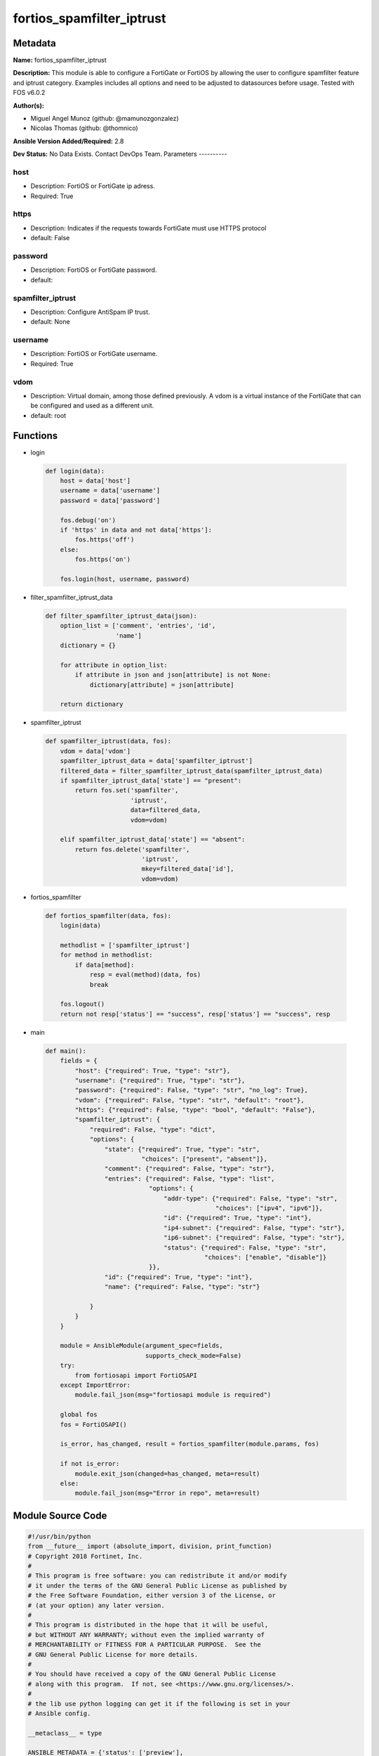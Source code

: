 ==========================
fortios_spamfilter_iptrust
==========================


Metadata
--------




**Name:** fortios_spamfilter_iptrust

**Description:** This module is able to configure a FortiGate or FortiOS by allowing the user to configure spamfilter feature and iptrust category. Examples includes all options and need to be adjusted to datasources before usage. Tested with FOS v6.0.2


**Author(s):**

- Miguel Angel Munoz (github: @mamunozgonzalez)

- Nicolas Thomas (github: @thomnico)



**Ansible Version Added/Required:** 2.8

**Dev Status:** No Data Exists. Contact DevOps Team.
Parameters
----------

host
++++

- Description: FortiOS or FortiGate ip adress.



- Required: True

https
+++++

- Description: Indicates if the requests towards FortiGate must use HTTPS protocol



- default: False

password
++++++++

- Description: FortiOS or FortiGate password.



- default:

spamfilter_iptrust
++++++++++++++++++

- Description: Configure AntiSpam IP trust.



- default: None

username
++++++++

- Description: FortiOS or FortiGate username.



- Required: True

vdom
++++

- Description: Virtual domain, among those defined previously. A vdom is a virtual instance of the FortiGate that can be configured and used as a different unit.



- default: root




Functions
---------




- login

 .. code-block:: python

    def login(data):
        host = data['host']
        username = data['username']
        password = data['password']

        fos.debug('on')
        if 'https' in data and not data['https']:
            fos.https('off')
        else:
            fos.https('on')

        fos.login(host, username, password)



- filter_spamfilter_iptrust_data

 .. code-block:: python

    def filter_spamfilter_iptrust_data(json):
        option_list = ['comment', 'entries', 'id',
                       'name']
        dictionary = {}

        for attribute in option_list:
            if attribute in json and json[attribute] is not None:
                dictionary[attribute] = json[attribute]

        return dictionary



- spamfilter_iptrust

 .. code-block:: python

    def spamfilter_iptrust(data, fos):
        vdom = data['vdom']
        spamfilter_iptrust_data = data['spamfilter_iptrust']
        filtered_data = filter_spamfilter_iptrust_data(spamfilter_iptrust_data)
        if spamfilter_iptrust_data['state'] == "present":
            return fos.set('spamfilter',
                           'iptrust',
                           data=filtered_data,
                           vdom=vdom)

        elif spamfilter_iptrust_data['state'] == "absent":
            return fos.delete('spamfilter',
                              'iptrust',
                              mkey=filtered_data['id'],
                              vdom=vdom)



- fortios_spamfilter

 .. code-block:: python

    def fortios_spamfilter(data, fos):
        login(data)

        methodlist = ['spamfilter_iptrust']
        for method in methodlist:
            if data[method]:
                resp = eval(method)(data, fos)
                break

        fos.logout()
        return not resp['status'] == "success", resp['status'] == "success", resp



- main

 .. code-block:: python

    def main():
        fields = {
            "host": {"required": True, "type": "str"},
            "username": {"required": True, "type": "str"},
            "password": {"required": False, "type": "str", "no_log": True},
            "vdom": {"required": False, "type": "str", "default": "root"},
            "https": {"required": False, "type": "bool", "default": "False"},
            "spamfilter_iptrust": {
                "required": False, "type": "dict",
                "options": {
                    "state": {"required": True, "type": "str",
                              "choices": ["present", "absent"]},
                    "comment": {"required": False, "type": "str"},
                    "entries": {"required": False, "type": "list",
                                "options": {
                                    "addr-type": {"required": False, "type": "str",
                                                  "choices": ["ipv4", "ipv6"]},
                                    "id": {"required": True, "type": "int"},
                                    "ip4-subnet": {"required": False, "type": "str"},
                                    "ip6-subnet": {"required": False, "type": "str"},
                                    "status": {"required": False, "type": "str",
                                               "choices": ["enable", "disable"]}
                                }},
                    "id": {"required": True, "type": "int"},
                    "name": {"required": False, "type": "str"}

                }
            }
        }

        module = AnsibleModule(argument_spec=fields,
                               supports_check_mode=False)
        try:
            from fortiosapi import FortiOSAPI
        except ImportError:
            module.fail_json(msg="fortiosapi module is required")

        global fos
        fos = FortiOSAPI()

        is_error, has_changed, result = fortios_spamfilter(module.params, fos)

        if not is_error:
            module.exit_json(changed=has_changed, meta=result)
        else:
            module.fail_json(msg="Error in repo", meta=result)





Module Source Code
------------------

.. code-block:: python

    #!/usr/bin/python
    from __future__ import (absolute_import, division, print_function)
    # Copyright 2018 Fortinet, Inc.
    #
    # This program is free software: you can redistribute it and/or modify
    # it under the terms of the GNU General Public License as published by
    # the Free Software Foundation, either version 3 of the License, or
    # (at your option) any later version.
    #
    # This program is distributed in the hope that it will be useful,
    # but WITHOUT ANY WARRANTY; without even the implied warranty of
    # MERCHANTABILITY or FITNESS FOR A PARTICULAR PURPOSE.  See the
    # GNU General Public License for more details.
    #
    # You should have received a copy of the GNU General Public License
    # along with this program.  If not, see <https://www.gnu.org/licenses/>.
    #
    # the lib use python logging can get it if the following is set in your
    # Ansible config.

    __metaclass__ = type

    ANSIBLE_METADATA = {'status': ['preview'],
                        'supported_by': 'community',
                        'metadata_version': '1.1'}

    DOCUMENTATION = '''
    ---
    module: fortios_spamfilter_iptrust
    short_description: Configure AntiSpam IP trust.
    description:
        - This module is able to configure a FortiGate or FortiOS by
          allowing the user to configure spamfilter feature and iptrust category.
          Examples includes all options and need to be adjusted to datasources before usage.
          Tested with FOS v6.0.2
    version_added: "2.8"
    author:
        - Miguel Angel Munoz (@mamunozgonzalez)
        - Nicolas Thomas (@thomnico)
    notes:
        - Requires fortiosapi library developed by Fortinet
        - Run as a local_action in your playbook
    requirements:
        - fortiosapi>=0.9.8
    options:
        host:
           description:
                - FortiOS or FortiGate ip adress.
           required: true
        username:
            description:
                - FortiOS or FortiGate username.
            required: true
        password:
            description:
                - FortiOS or FortiGate password.
            default: ""
        vdom:
            description:
                - Virtual domain, among those defined previously. A vdom is a
                  virtual instance of the FortiGate that can be configured and
                  used as a different unit.
            default: root
        https:
            description:
                - Indicates if the requests towards FortiGate must use HTTPS
                  protocol
            type: bool
            default: false
        spamfilter_iptrust:
            description:
                - Configure AntiSpam IP trust.
            default: null
            suboptions:
                state:
                    description:
                        - Indicates whether to create or remove the object
                    choices:
                        - present
                        - absent
                comment:
                    description:
                        - Optional comments.
                entries:
                    description:
                        - Spam filter trusted IP addresses.
                    suboptions:
                        addr-type:
                            description:
                                - Type of address.
                            choices:
                                - ipv4
                                - ipv6
                        id:
                            description:
                                - Trusted IP entry ID.
                            required: true
                        ip4-subnet:
                            description:
                                - IPv4 network address or network address/subnet mask bits.
                        ip6-subnet:
                            description:
                                - IPv6 network address/subnet mask bits.
                        status:
                            description:
                                - Enable/disable status.
                            choices:
                                - enable
                                - disable
                id:
                    description:
                        - ID.
                    required: true
                name:
                    description:
                        - Name of table.
    '''

    EXAMPLES = '''
    - hosts: localhost
      vars:
       host: "192.168.122.40"
       username: "admin"
       password: ""
       vdom: "root"
      tasks:
      - name: Configure AntiSpam IP trust.
        fortios_spamfilter_iptrust:
          host:  "{{ host }}"
          username: "{{ username }}"
          password: "{{ password }}"
          vdom:  "{{ vdom }}"
          spamfilter_iptrust:
            state: "present"
            comment: "Optional comments."
            entries:
             -
                addr-type: "ipv4"
                id:  "6"
                ip4-subnet: "<your_own_value>"
                ip6-subnet: "<your_own_value>"
                status: "enable"
            id:  "10"
            name: "default_name_11"
    '''

    RETURN = '''
    build:
      description: Build number of the fortigate image
      returned: always
      type: string
      sample: '1547'
    http_method:
      description: Last method used to provision the content into FortiGate
      returned: always
      type: string
      sample: 'PUT'
    http_status:
      description: Last result given by FortiGate on last operation applied
      returned: always
      type: string
      sample: "200"
    mkey:
      description: Master key (id) used in the last call to FortiGate
      returned: success
      type: string
      sample: "key1"
    name:
      description: Name of the table used to fulfill the request
      returned: always
      type: string
      sample: "urlfilter"
    path:
      description: Path of the table used to fulfill the request
      returned: always
      type: string
      sample: "webfilter"
    revision:
      description: Internal revision number
      returned: always
      type: string
      sample: "17.0.2.10658"
    serial:
      description: Serial number of the unit
      returned: always
      type: string
      sample: "FGVMEVYYQT3AB5352"
    status:
      description: Indication of the operation's result
      returned: always
      type: string
      sample: "success"
    vdom:
      description: Virtual domain used
      returned: always
      type: string
      sample: "root"
    version:
      description: Version of the FortiGate
      returned: always
      type: string
      sample: "v5.6.3"

    '''

    from ansible.module_utils.basic import AnsibleModule

    fos = None


    def login(data):
        host = data['host']
        username = data['username']
        password = data['password']

        fos.debug('on')
        if 'https' in data and not data['https']:
            fos.https('off')
        else:
            fos.https('on')

        fos.login(host, username, password)


    def filter_spamfilter_iptrust_data(json):
        option_list = ['comment', 'entries', 'id',
                       'name']
        dictionary = {}

        for attribute in option_list:
            if attribute in json and json[attribute] is not None:
                dictionary[attribute] = json[attribute]

        return dictionary


    def spamfilter_iptrust(data, fos):
        vdom = data['vdom']
        spamfilter_iptrust_data = data['spamfilter_iptrust']
        filtered_data = filter_spamfilter_iptrust_data(spamfilter_iptrust_data)
        if spamfilter_iptrust_data['state'] == "present":
            return fos.set('spamfilter',
                           'iptrust',
                           data=filtered_data,
                           vdom=vdom)

        elif spamfilter_iptrust_data['state'] == "absent":
            return fos.delete('spamfilter',
                              'iptrust',
                              mkey=filtered_data['id'],
                              vdom=vdom)


    def fortios_spamfilter(data, fos):
        login(data)

        methodlist = ['spamfilter_iptrust']
        for method in methodlist:
            if data[method]:
                resp = eval(method)(data, fos)
                break

        fos.logout()
        return not resp['status'] == "success", resp['status'] == "success", resp


    def main():
        fields = {
            "host": {"required": True, "type": "str"},
            "username": {"required": True, "type": "str"},
            "password": {"required": False, "type": "str", "no_log": True},
            "vdom": {"required": False, "type": "str", "default": "root"},
            "https": {"required": False, "type": "bool", "default": "False"},
            "spamfilter_iptrust": {
                "required": False, "type": "dict",
                "options": {
                    "state": {"required": True, "type": "str",
                              "choices": ["present", "absent"]},
                    "comment": {"required": False, "type": "str"},
                    "entries": {"required": False, "type": "list",
                                "options": {
                                    "addr-type": {"required": False, "type": "str",
                                                  "choices": ["ipv4", "ipv6"]},
                                    "id": {"required": True, "type": "int"},
                                    "ip4-subnet": {"required": False, "type": "str"},
                                    "ip6-subnet": {"required": False, "type": "str"},
                                    "status": {"required": False, "type": "str",
                                               "choices": ["enable", "disable"]}
                                }},
                    "id": {"required": True, "type": "int"},
                    "name": {"required": False, "type": "str"}

                }
            }
        }

        module = AnsibleModule(argument_spec=fields,
                               supports_check_mode=False)
        try:
            from fortiosapi import FortiOSAPI
        except ImportError:
            module.fail_json(msg="fortiosapi module is required")

        global fos
        fos = FortiOSAPI()

        is_error, has_changed, result = fortios_spamfilter(module.params, fos)

        if not is_error:
            module.exit_json(changed=has_changed, meta=result)
        else:
            module.fail_json(msg="Error in repo", meta=result)


    if __name__ == '__main__':
        main()


